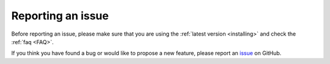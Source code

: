 Reporting an issue
==================

Before reporting an issue, please make sure that you are using the :ref:`latest version <installing>` and check the :ref:`faq <FAQ>`.


If you think you have found a bug or would like to propose a new feature, please report an `issue <https://github.com/ubisoft/shotmanager/issues>`_ on GitHub.

